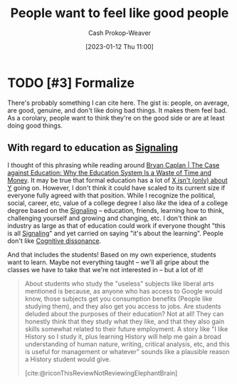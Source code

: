 :PROPERTIES:
:ID:       83f051d8-ecb7-4de1-ace1-42ef72a0edd4
:LAST_MODIFIED: [2023-09-05 Tue 20:21]
:END:
#+title: People want to feel like good people
#+hugo_custom_front_matter: :slug "83f051d8-ecb7-4de1-ace1-42ef72a0edd4"
#+author: Cash Prokop-Weaver
#+date: [2023-01-12 Thu 11:00]
#+filetags: :hastodo:concept:
* TODO [#3] Formalize

There's probably something I can cite here. The gist is: people, on average, are good, genuine, and don't like doing bad things. It makes them feel bad. As a corolary, people want to think they're on the good side or are at least doing good things.

** With regard to education as [[id:0a3904f5-1484-4c12-8abb-005c707401e1][Signaling]]

I thought of this phrasing while reading around [[id:8ecb934d-da88-40f4-851b-1fd5f2efd0ad][Bryan Caplan | The Case against Education: Why the Education System Is a Waste of Time and Money]]. It may be true that formal education has a lot of [[id:064e87e5-6a2d-480f-9cab-9ae1c1cc3ba4][X isn't (only) about Y]] going on. However, I don't think it could have scaled to its current size if everyone fully agreed with that position. While I recognize the political, social, career, etc, value of a college degree I also /like/ the idea of a college degree based on the [[id:0a3904f5-1484-4c12-8abb-005c707401e1][Signaling]] -- education, friends, learning how to think, challenging yourself and growing and changing, etc. I don't think an industry as large as that of education could work if everyone thought "this is all [[id:0a3904f5-1484-4c12-8abb-005c707401e1][Signaling]]" and yet carried on saying "it's about the learning". People don't like [[id:097f418c-8af5-498a-a5e3-37bab614556e][Cognitive dissonance]].

And that includes the students! Based on my own experience, students want to learn. Maybe not everything taught -- we'll all gripe about the classes we have to take that we're not interested in -- but a lot of it!

#+begin_quote
About students who study the "useless" subjects like liberal arts mentioned is because, as anyone who has access to Google would know, those subjects get you consumption benefits (People like studying them), and they also get you access to jobs. Are students deluded about the purposes of their education? Not at all! They can honestly think that they study what they like, and that they also gain skills somewhat related to their future employment. A story like "I like History so I study it, plus learning History will help me gain a broad understanding of human nature, writing, critical analysis, etc, and this is useful for management or whatever" sounds like a plausible reason a History student would give.

[cite:@riconThisReviewNotReviewingElephantBrain]
#+end_quote

* TODO [#3] Flashcards :noexport:
#+print_bibliography: